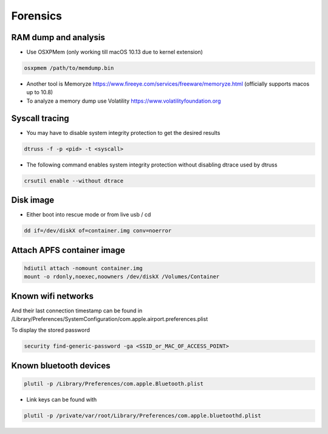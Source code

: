 ##########
Forensics
##########

RAM dump and analysis
=====================

* Use OSXPMem (only working till macOS 10.13 due to kernel extension)

.. code-block:: bash

  osxpmem /path/to/memdump.bin

* Another tool is Memoryze https://www.fireeye.com/services/freeware/memoryze.html (officially supports macos up to 10.8)
* To analyze a memory dump use Volatility https://www.volatilityfoundation.org


Syscall tracing
================

* You may have to disable system integrity protection to get the desired results
  
.. code-block:: bash

  dtruss -f -p <pid> -t <syscall>

* The following command enables system integrity protection without disabling dtrace used by dtruss 

.. code-block:: bash

  crsutil enable --without dtrace
  

Disk image
==========

* Either boot into rescue mode or from live usb / cd

.. code-block:: bash

  dd if=/dev/diskX of=container.img conv=noerror


Attach APFS container image
===========================

.. code-block:: bash

  hdiutil attach -nomount container.img
  mount -o rdonly,noexec,noowners /dev/diskX /Volumes/Container


Known wifi networks
===================

And their last connection timestamp can be found in /Library/Preferences/SystemConfiguration/com.apple.airport.preferences.plist

To display the stored password

.. code-block:: bash

  security find-generic-password -ga <SSID_or_MAC_OF_ACCESS_POINT>


Known bluetooth devices
=======================

.. code-block:: bash

  plutil -p /Library/Preferences/com.apple.Bluetooth.plist

* Link keys can be found with

.. code-block:: bash

  plutil -p /private/var/root/Library/Preferences/com.apple.bluetoothd.plist
